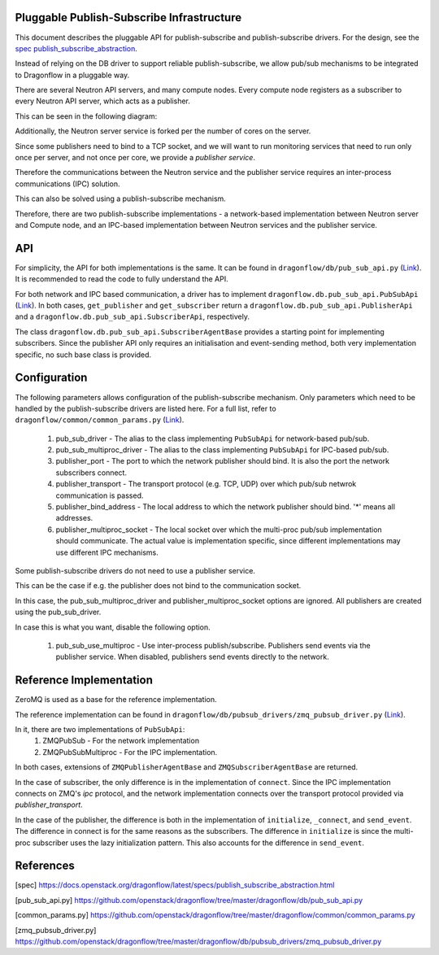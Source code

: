 ==========================================
Pluggable Publish-Subscribe Infrastructure
==========================================

This document describes the pluggable API for publish-subscribe and
publish-subscribe drivers. For the design, see the `spec
publish_subscribe_abstraction`__.

__ SPEC_

Instead of relying on the DB driver to support reliable publish-subscribe, we
allow pub/sub mechanisms to be integrated to Dragonflow in a pluggable way.

There are several Neutron API servers, and many compute nodes. Every compute
node registers as a subscriber to every Neutron API server, which acts as a
publisher.

This can be seen in the following diagram:

.. image:: ../images/pubsub_topology.png



Additionally, the Neutron server service is forked per the number of cores on
the server.

Since some publishers need to bind to a TCP socket, and we will want to run
monitoring services that need to run only once per server, and not once per
core, we provide a *publisher service*.

.. image:: ../images/pubsub_neutron_API_server.png

Therefore the communications between the Neutron service and the publisher
service requires an inter-process communications (IPC) solution.

This can also be solved using a publish-subscribe mechanism.

Therefore, there are two publish-subscribe implementations - a network-based
implementation between Neutron server and Compute node, and an IPC-based
implementation between Neutron services and the publisher service.

===
API
===

For simplicity, the API for both implementations is the same. It can be found
in ``dragonflow/db/pub_sub_api.py`` (`Link`__).
It is recommended to read the code to fully
understand the API.

__ _PUB_SUB_API

For both network and IPC based communication, a driver has to implement
``dragonflow.db.pub_sub_api.PubSubApi`` (`Link`__).  In both cases, ``get_publisher`` and
``get_subscriber`` return a ``dragonflow.db.pub_sub_api.PublisherApi`` and a
``dragonflow.db.pub_sub_api.SubscriberApi``, respectively.

__ _PUB_SUB_API

The class ``dragonflow.db.pub_sub_api.SubscriberAgentBase`` provides a starting
point for implementing subscribers. Since the publisher API only requires an
initialisation and event-sending method, both very implementation specific, no
such base class is provided.

=============
Configuration
=============

The following parameters allows configuration of the publish-subscribe
mechanism. Only parameters which need to be handled by the publish-subscribe
drivers are listed here. For a full list, refer to
``dragonflow/common/common_params.py`` (`Link`__).

__ _COMMON_PARAMS

 1. pub_sub_driver - The alias to the class implementing ``PubSubApi`` for
    network-based pub/sub.

 2. pub_sub_multiproc_driver - The alias to the class implementing ``PubSubApi``
    for IPC-based pub/sub.

 3. publisher_port - The port to which the network publisher should bind. It is
    also the port the network subscribers connect.

 4. publisher_transport - The transport protocol (e.g. TCP, UDP) over which
    pub/sub netwrok communication is passed.

 5. publisher_bind_address - The local address to which the network publisher
    should bind. '*' means all addresses.

 6. publisher_multiproc_socket - The local socket over which the multi-proc
    pub/sub implementation should communicate. The actual value is
    implementation specific, since different implementations may use different
    IPC mechanisms.

Some publish-subscribe drivers do not need to use a publisher service.

This can be the case if e.g. the publisher does not bind to the communication
socket.

In this case, the pub_sub_multiproc_driver and publisher_multiproc_socket
options are ignored. All publishers are created using the pub_sub_driver.

In case this is what you want, disable the following option.

  1. pub_sub_use_multiproc - Use inter-process publish/subscribe. Publishers
     send events via the publisher service. When disabled, publishers send
     events directly to the network.

========================
Reference Implementation
========================

ZeroMQ is used as a base for the reference implementation.

The reference implementation can be found in
``dragonflow/db/pubsub_drivers/zmq_pubsub_driver.py`` (`Link`__).

__ _ZMQ_DRIVER

In it, there are two implementations of ``PubSubApi``:
 1. ZMQPubSub - For the network implementation
 2. ZMQPubSubMultiproc - For the IPC implementation.

In both cases, extensions of ``ZMQPublisherAgentBase`` and
``ZMQSubscriberAgentBase`` are returned.

In the case of subscriber, the only difference is in the implementation of
``connect``. Since the IPC implementation connects on ZMQ's *ipc* protocol, and
the network implementation connects over the transport protocol provided via
*publisher_transport*.

In the case of the publisher, the difference is both in the implementation of
``initialize``, ``_connect``, and ``send_event``. The difference in connect is for
the same reasons as the subscribers. The difference in ``initialize`` is since
the multi-proc subscriber uses the lazy initialization pattern. This also
accounts for the difference in ``send_event``.

==========
References
==========

.. _SPEC: https://raw.githubusercontent.com/openstack/dragonflow/master/doc/source/specs/publish_subscribe_abstraction.rst
.. _PUB_SUB_API: https://github.com/openstack/dragonflow/tree/master/dragonflow/db/pub_sub_api.py
.. _COMMON_PARAMS: https://github.com/openstack/dragonflow/tree/master/dragonflow/common/common_params.py
.. _ZMQ_DRIVER: https://github.com/openstack/dragonflow/tree/master/dragonflow/db/pubsub_drivers/zmp_pubsub_driver.py

[spec] https://docs.openstack.org/dragonflow/latest/specs/publish_subscribe_abstraction.html

[pub_sub_api.py] https://github.com/openstack/dragonflow/tree/master/dragonflow/db/pub_sub_api.py

[common_params.py] https://github.com/openstack/dragonflow/tree/master/dragonflow/common/common_params.py

[zmq_pubsub_driver.py] https://github.com/openstack/dragonflow/tree/master/dragonflow/db/pubsub_drivers/zmq_pubsub_driver.py

